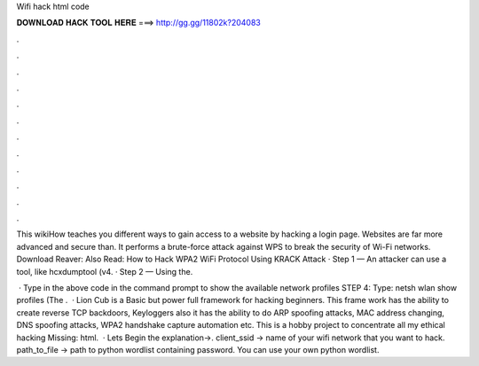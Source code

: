 Wifi hack html code



𝐃𝐎𝐖𝐍𝐋𝐎𝐀𝐃 𝐇𝐀𝐂𝐊 𝐓𝐎𝐎𝐋 𝐇𝐄𝐑𝐄 ===> http://gg.gg/11802k?204083



.



.



.



.



.



.



.



.



.



.



.



.

This wikiHow teaches you different ways to gain access to a website by hacking a login page. Websites are far more advanced and secure than. It performs a brute-force attack against WPS to break the security of Wi-Fi networks. Download Reaver:  Also Read: How to Hack WPA2 WiFi Protocol Using KRACK Attack · Step 1 — An attacker can use a tool, like hcxdumptool (v4. · Step 2 — Using the.

 · Type in the above code in the command prompt to show the available network profiles STEP 4: Type: netsh wlan show profiles (The .  · Lion Cub is a Basic but power full framework for hacking beginners. This frame work has the ability to create reverse TCP backdoors, Keyloggers also it has the ability to do ARP spoofing attacks, MAC address changing, DNS spoofing attacks, WPA2 handshake capture automation etc. This is a hobby project to concentrate all my ethical hacking Missing: html.  · Lets Begin the explanation→. client_ssid → name of your wifi network that you want to hack. path_to_file → path to python wordlist containing password. You can use your own python wordlist.
